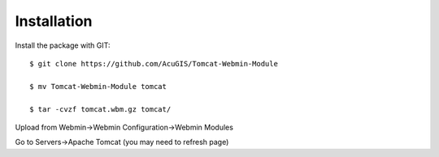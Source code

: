 ============
Installation
============

Install the package with GIT::

    $ git clone https://github.com/AcuGIS/Tomcat-Webmin-Module

    $ mv Tomcat-Webmin-Module tomcat

    $ tar -cvzf tomcat.wbm.gz tomcat/
    
    
Upload from Webmin->Webmin Configuration->Webmin Modules

Go to Servers->Apache Tomcat (you may need to refresh page)

